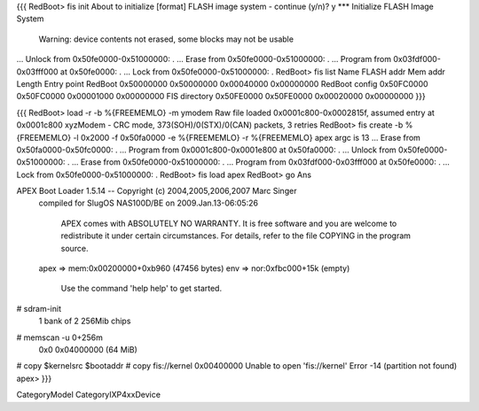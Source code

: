{{{
RedBoot> fis init
About to initialize [format] FLASH image system - continue (y/n)? y
*** Initialize FLASH Image System
    Warning: device contents not erased, some blocks may not be usable
... Unlock from 0x50fe0000-0x51000000: .
... Erase from 0x50fe0000-0x51000000: .
... Program from 0x03fdf000-0x03fff000 at 0x50fe0000: .
... Lock from 0x50fe0000-0x51000000: .
RedBoot> fis list
Name              FLASH addr  Mem addr    Length      Entry point
RedBoot           0x50000000  0x50000000  0x00040000  0x00000000
RedBoot config    0x50FC0000  0x50FC0000  0x00001000  0x00000000
FIS directory     0x50FE0000  0x50FE0000  0x00020000  0x00000000
}}}

{{{
RedBoot> load -r -b %{FREEMEMLO} -m ymodem
Raw file loaded 0x0001c800-0x0002815f, assumed entry at 0x0001c800
xyzModem - CRC mode, 373(SOH)/0(STX)/0(CAN) packets, 3 retries
RedBoot> fis create -b %{FREEMEMLO} -l 0x2000 -f 0x50fa0000 -e %{FREEMEMLO} -r %{FREEMEMLO} apex
argc is 13
... Erase from 0x50fa0000-0x50fc0000: .
... Program from 0x0001c800-0x0001e800 at 0x50fa0000: .
... Unlock from 0x50fe0000-0x51000000: .
... Erase from 0x50fe0000-0x51000000: .
... Program from 0x03fdf000-0x03fff000 at 0x50fe0000: .
... Lock from 0x50fe0000-0x51000000: .
RedBoot> fis load apex
RedBoot> go
Ans

APEX Boot Loader 1.5.14 -- Copyright (c) 2004,2005,2006,2007 Marc Singer
  compiled for SlugOS NAS100D/BE on 2009.Jan.13-06:05:26

    APEX comes with ABSOLUTELY NO WARRANTY.  It is free software and
    you are welcome to redistribute it under certain circumstances.
    For details, refer to the file COPYING in the program source.

  apex => mem:0x00200000+0xb960   (47456 bytes)
  env  => nor:0xfbc000+15k        (empty)

    Use the command 'help help' to get started.

# sdram-init
 1 bank of 2 256Mib chips
# memscan -u 0+256m
 0x0 0x04000000 (64 MiB)
# copy $kernelsrc $bootaddr
# copy fis://kernel 0x00400000
Unable to open 'fis://kernel'
Error -14 (partition not found)
apex> 
}}}



CategoryModel
CategoryIXP4xxDevice
